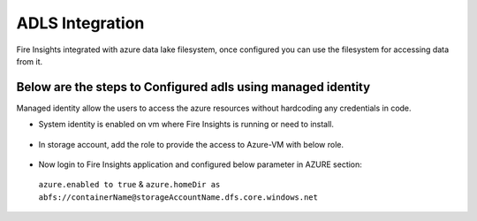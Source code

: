 ADLS Integration
================

Fire Insights integrated with azure data lake filesystem, once configured you can use the filesystem for accessing data from it.

Below are the steps to Configured adls using managed identity
^^^^^^^^^^^^^^^^^^^^^^^^^^^^^^^^^^

Managed identity allow the users to access the azure resources without hardcoding any credentials in code.

- System identity is enabled on vm where Fire Insights is running or need to install.

.. figure:: ../_assets/configuration/identity.PNG
   :alt: adls
   :align: center
   :width: 40%

- In storage account, add the role to provide the access to Azure-VM with below role.

.. figure:: ../_assets/configuration/storage.PNG
   :alt: adls
   :align: center
   :width: 40%
   
- Now login to Fire Insights application and configured below parameter in AZURE section::
 
 ``azure.enabled to true`` & ``azure.homeDir as abfs://containerName@storageAccountName.dfs.core.windows.net``


